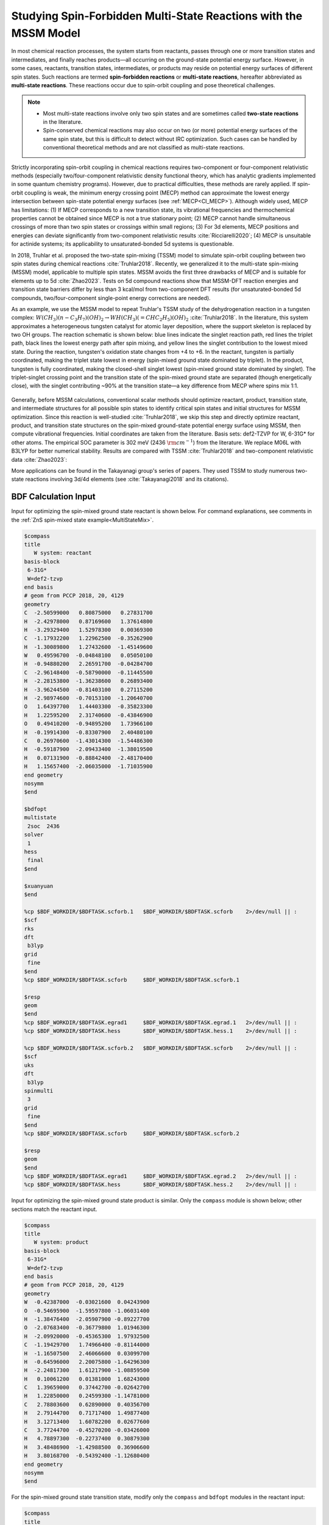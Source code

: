 .. _mssm:

Studying Spin-Forbidden Multi-State Reactions with the MSSM Model
================================================

In most chemical reaction processes, the system starts from reactants, passes through one or more transition states and intermediates, and finally reaches products—all occurring on the ground-state potential energy surface. However, in some cases, reactants, transition states, intermediates, or products may reside on potential energy surfaces of different spin states. Such reactions are termed **spin-forbidden reactions** or **multi-state reactions**, hereafter abbreviated as **multi-state reactions**. These reactions occur due to spin-orbit coupling and pose theoretical challenges.

.. note::

    * Most multi-state reactions involve only two spin states and are sometimes called **two-state reactions** in the literature.
    * Spin-conserved chemical reactions may also occur on two (or more) potential energy surfaces of the same spin state, but this is difficult to detect without IRC optimization. Such cases can be handled by conventional theoretical methods and are not classified as multi-state reactions.

Strictly incorporating spin-orbit coupling in chemical reactions requires two-component or four-component relativistic methods (especially two/four-component relativistic density functional theory, which has analytic gradients implemented in some quantum chemistry programs). However, due to practical difficulties, these methods are rarely applied. If spin-orbit coupling is weak, the minimum energy crossing point (MECP) method can approximate the lowest energy intersection between spin-state potential energy surfaces (see :ref:`MECP<CI_MECP>`). Although widely used, MECP has limitations: (1) If MECP corresponds to a new transition state, its vibrational frequencies and thermochemical properties cannot be obtained since MECP is not a true stationary point; (2) MECP cannot handle simultaneous crossings of more than two spin states or crossings within small regions; (3) For 3d elements, MECP positions and energies can deviate significantly from two-component relativistic results :cite:`Ricciarelli2020`; (4) MECP is unsuitable for actinide systems; its applicability to unsaturated-bonded 5d systems is questionable.

In 2018, Truhlar et al. proposed the two-state spin-mixing (TSSM) model to simulate spin-orbit coupling between two spin states during chemical reactions :cite:`Truhlar2018`. Recently, we generalized it to the multi-state spin-mixing (MSSM) model, applicable to multiple spin states. MSSM avoids the first three drawbacks of MECP and is suitable for elements up to 5d :cite:`Zhao2023`. Tests on 5d compound reactions show that MSSM-DFT reaction energies and transition state barriers differ by less than 3 kcal/mol from two-component DFT results (for unsaturated-bonded 5d compounds, two/four-component single-point energy corrections are needed).

As an example, we use the MSSM model to repeat Truhlar's TSSM study of the dehydrogenation reaction in a tungsten complex: :math:`W(CH_3)(n-C_3H_7)(OH)_2 \rightarrow WH(CH_3)(=CHC_2H_5)(OH)_2` :cite:`Truhlar2018`. In the literature, this system approximates a heterogeneous tungsten catalyst for atomic layer deposition, where the support skeleton is replaced by two OH groups. The reaction schematic is shown below: blue lines indicate the singlet reaction path, red lines the triplet path, black lines the lowest energy path after spin mixing, and yellow lines the singlet contribution to the lowest mixed state. During the reaction, tungsten's oxidation state changes from +4 to +6. In the reactant, tungsten is partially coordinated, making the triplet state lowest in energy (spin-mixed ground state dominated by triplet). In the product, tungsten is fully coordinated, making the closed-shell singlet lowest (spin-mixed ground state dominated by singlet). The triplet-singlet crossing point and the transition state of the spin-mixed ground state are separated (though energetically close), with the singlet contributing ~90% at the transition state—a key difference from MECP where spins mix 1:1.

.. figure:: /images/mssm-w.png

Generally, before MSSM calculations, conventional scalar methods should optimize reactant, product, transition state, and intermediate structures for all possible spin states to identify critical spin states and initial structures for MSSM optimization. Since this reaction is well-studied :cite:`Truhlar2018`, we skip this step and directly optimize reactant, product, and transition state structures on the spin-mixed ground-state potential energy surface using MSSM, then compute vibrational frequencies. Initial coordinates are taken from the literature. Basis sets: def2-TZVP for W, 6-31G* for other atoms. The empirical SOC parameter is 302 meV (2436 :math:`\rm cm^{-1}`) from the literature. We replace M06L with B3LYP for better numerical stability. Results are compared with TSSM :cite:`Truhlar2018` and two-component relativistic data :cite:`Zhao2023`:

.. table:: Transition state imaginary frequency (:math:`\rm cm^{-1}`) and reaction energies (kcal/mol; reactant energy as zero).
    :widths: auto

    +-------------+--------+--------+--------+
    | Method      | TS Ener| Prod Ener| Im Freq|
    +=============+========+========+========+
    | MSSM-B3LYP  |   25.6 |    3.2 |   924i |
    +-------------+--------+--------+--------+
    | TSSM-M06L   |   28.3 |    3.2 |   962i |
    +-------------+--------+--------+--------+
    | 2c-M06L     |   25.8 |    0.0 |        |
    +-------------+--------+--------+--------+

More applications can be found in the Takayanagi group's series of papers. They used TSSM to study numerous two-state reactions involving 3d/4d elements (see :cite:`Takayanagi2018` and its citations).


BDF Calculation Input
----------------

Input for optimizing the spin-mixed ground state reactant is shown below. For command explanations, see comments in the :ref:`ZnS spin-mixed state example<MultiStateMix>`.

.. code-block:: bdf

    $compass
    title
       W system: reactant
    basis-block
     6-31G*
     W=def2-tzvp
    end basis
    # geom from PCCP 2018, 20, 4129
    geometry
    C  -2.50599000   0.80875000   0.27831700
    H  -2.42978000   0.87169600   1.37614800
    H  -3.29329400   1.52978300   0.00369300
    C  -1.17932200   1.22962500  -0.35262900
    H  -1.30089800   1.27432600  -1.45149600
    W   0.49596700  -0.04848100   0.05050100
    H  -0.94880200   2.26591700  -0.04284700
    C  -2.96148400  -0.58790000  -0.11445500
    H  -2.28153800  -1.36238600   0.26893400
    H  -3.96244500  -0.81403100   0.27115200
    H  -2.98974600  -0.70153100  -1.20640700
    O   1.64397700   1.44403300  -0.35823300
    H   1.22595200   2.31740600  -0.43846900
    O   0.49410200  -0.94895200   1.73966100
    H  -0.19914300  -0.83307900   2.40480100
    C   0.26970600  -1.43014300  -1.54486300
    H  -0.59187900  -2.09433400  -1.38019500
    H   0.07131900  -0.88842400  -2.48170400
    H   1.15657400  -2.06035000  -1.71035900
    end geometry
    nosymm
    $end

    $bdfopt
    multistate
     2soc  2436
    solver
     1
    hess
     final
    $end

    $xuanyuan
    $end

    %cp $BDF_WORKDIR/$BDFTASK.scforb.1   $BDF_WORKDIR/$BDFTASK.scforb    2>/dev/null || :
    $scf
    rks
    dft
     b3lyp
    grid
     fine
    $end
    %cp $BDF_WORKDIR/$BDFTASK.scforb     $BDF_WORKDIR/$BDFTASK.scforb.1

    $resp
    geom
    $end
    %cp $BDF_WORKDIR/$BDFTASK.egrad1     $BDF_WORKDIR/$BDFTASK.egrad.1   2>/dev/null || :
    %cp $BDF_WORKDIR/$BDFTASK.hess       $BDF_WORKDIR/$BDFTASK.hess.1    2>/dev/null || :

    %cp $BDF_WORKDIR/$BDFTASK.scforb.2   $BDF_WORKDIR/$BDFTASK.scforb    2>/dev/null || :
    $scf
    uks
    dft
     b3lyp
    spinmulti
     3
    grid
     fine
    $end
    %cp $BDF_WORKDIR/$BDFTASK.scforb     $BDF_WORKDIR/$BDFTASK.scforb.2

    $resp
    geom
    $end
    %cp $BDF_WORKDIR/$BDFTASK.egrad1     $BDF_WORKDIR/$BDFTASK.egrad.2   2>/dev/null || :
    %cp $BDF_WORKDIR/$BDFTASK.hess       $BDF_WORKDIR/$BDFTASK.hess.2    2>/dev/null || :

Input for optimizing the spin-mixed ground state product is similar. Only the ``compass`` module is shown below; other sections match the reactant input.

.. code-block:: bdf

    $compass
    title
       W system: product
    basis-block
     6-31G*
     W=def2-tzvp
    end basis
    # geom from PCCP 2018, 20, 4129
    geometry
    W  -0.42387000  -0.03021600  0.04243900
    O  -0.54695900  -1.59597800 -1.06031400
    H  -1.38476400  -2.05907900 -0.89227700
    O  -2.07683400  -0.36779800  1.01946300
    H  -2.09920000  -0.45365300  1.97932500
    C  -1.19429700   1.74966400 -0.81144000
    H  -1.16507500   2.46066600  0.03099700
    H  -0.64596000   2.20075800 -1.64296300
    H  -2.24817300   1.61217900 -1.08859500
    H   0.10061200   0.01381000  1.68243000
    C   1.39659000   0.37442700 -0.02642700
    H   1.22850000   0.24599300 -1.14781000
    C   2.78803600   0.62890000  0.40356700
    H   2.79144700   0.71717400  1.49877400
    H   3.12713400   1.60782200  0.02677600
    C   3.77244700  -0.45270200 -0.03426000
    H   4.78897300  -0.22737400  0.30879300
    H   3.48486900  -1.42988500  0.36906600
    H   3.80168700  -0.54392400 -1.12680400
    end geometry
    nosymm
    $end

For the spin-mixed ground state transition state, modify only the ``compass`` and ``bdfopt`` modules in the reactant input:

.. code-block:: bdf

    $compass
    title
       W system: TS
    basis-block
     6-31G*
     W=def2-tzvp
    end basis
    # geom from PCCP 2018, 20, 4129
    geometry
    C   2.75476500  -0.49692100  0.66265200
    H   2.66846800  -0.03811600  1.65776400
    H   3.19563100  -1.49505600  0.81976100
    C   1.39220000  -0.59199800  0.03929900
    H   1.40125200  -1.14322200 -0.93707500
    W  -0.48542700  -0.04574900 -0.00978200
    H   0.62772500  -0.92650400  1.07995600
    C   3.68608400   0.33536600 -0.20966500
    H   3.29355400   1.35035000 -0.34119700
    H   4.68482600   0.40829800  0.23538400
    H   3.79640600  -0.10658300 -1.20747300
    O  -1.41339700  -1.47110300 -0.89277200
    H  -1.32731100  -2.36616000 -0.52320400
    O  -1.79388100   0.67727500  1.22320500
    H  -1.75031500   0.44148600  2.15765700
    C  -0.22357400   1.89123400 -0.83239900
    H   0.11804400   2.54791300 -0.01489800
    H   0.44852800   2.01363400 -1.68618700
    H  -1.23385200   2.22393900 -1.11944000
    end geometry
    nosymm
    $end

    $bdfopt
    multistate
     2soc  2436
    solver
     1
    hess
     init+final
    iopt
     10
    $end